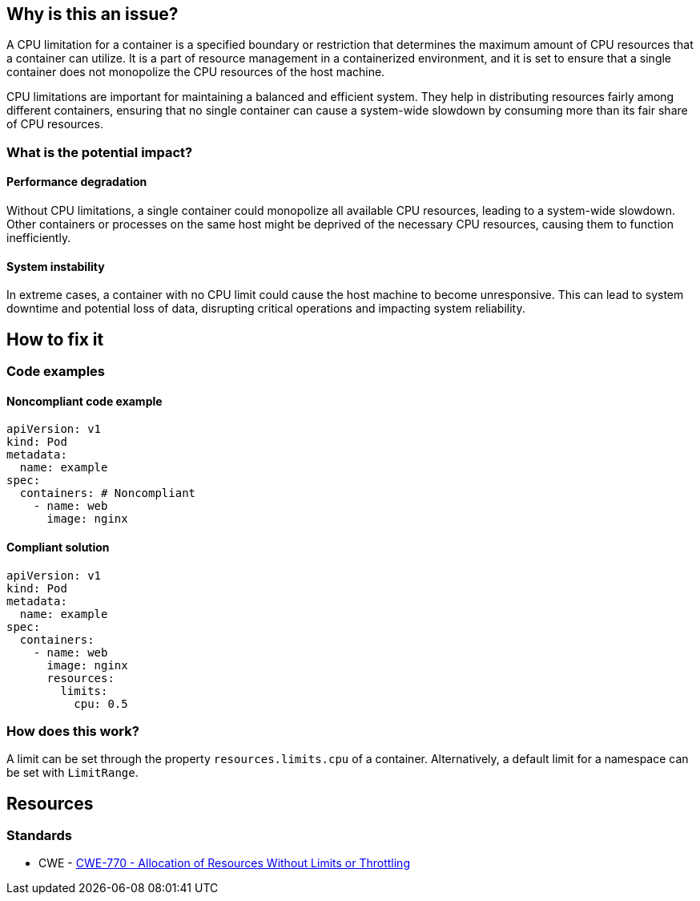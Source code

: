 == Why is this an issue?

A CPU limitation for a container is a specified boundary or restriction that
determines the maximum amount of CPU resources that a container can utilize. It
is a part of resource management in a containerized environment, and it is set
to ensure that a single container does not monopolize the CPU resources of the
host machine.

CPU limitations are important for maintaining a balanced and efficient system.
They help in distributing resources fairly among different containers, ensuring
that no single container can cause a system-wide slowdown by consuming more than
its fair share of CPU resources.

=== What is the potential impact?

==== Performance degradation

Without CPU limitations, a single container could monopolize all available CPU
resources, leading to a system-wide slowdown. Other containers or processes on
the same host might be deprived of the necessary CPU resources, causing them to
function inefficiently.

==== System instability

In extreme cases, a container with no CPU limit could cause the host machine to
become unresponsive. This can lead to system downtime and potential loss of
data, disrupting critical operations and impacting system reliability.

== How to fix it

=== Code examples

==== Noncompliant code example

[source,yaml,diff-id=1,diff-type=noncompliant]
----
apiVersion: v1
kind: Pod
metadata:
  name: example
spec:
  containers: # Noncompliant
    - name: web
      image: nginx
----

==== Compliant solution

[source,yaml,diff-id=1,diff-type=compliant]
----
apiVersion: v1
kind: Pod
metadata:
  name: example
spec:
  containers:
    - name: web
      image: nginx
      resources:
        limits:
          cpu: 0.5
----

=== How does this work?

A limit can be set through the property `resources.limits.cpu` of a
container. Alternatively, a default limit for a namespace can be set with
`LimitRange`.

== Resources

=== Standards

* CWE - https://cwe.mitre.org/data/definitions/770[CWE-770 - Allocation of Resources Without Limits or Throttling]


ifdef::env-github,rspecator-view[]

'''
== Implementation Specification
(visible only on this page)

=== Message

Specify a CPU limit for this container.


=== Highlighting

* Highlight the `containers` property.


endif::env-github,rspecator-view[]
